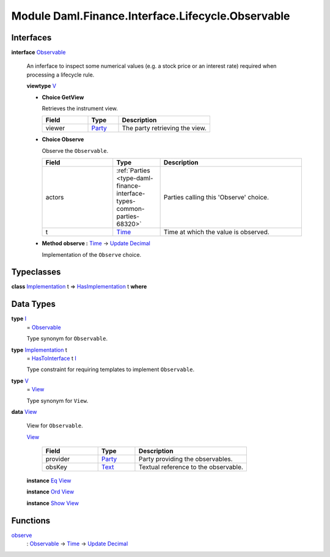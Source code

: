 .. Copyright (c) 2022 Digital Asset (Switzerland) GmbH and/or its affiliates. All rights reserved.
.. SPDX-License-Identifier: Apache-2.0

.. _module-daml-finance-interface-lifecycle-observable-3374:

Module Daml.Finance.Interface.Lifecycle.Observable
==================================================

Interfaces
----------

.. _type-daml-finance-interface-lifecycle-observable-observable-5365:

**interface** `Observable <type-daml-finance-interface-lifecycle-observable-observable-5365_>`_

  An inferface to inspect some numerical values (e\.g\. a stock price or an interest rate) required when processing a lifecycle rule\.
  
  **viewtype** `V <type-daml-finance-interface-lifecycle-observable-v-91893_>`_
  
  + **Choice GetView**
    
    Retrieves the instrument view\.
    
    .. list-table::
       :widths: 15 10 30
       :header-rows: 1
    
       * - Field
         - Type
         - Description
       * - viewer
         - `Party <https://docs.daml.com/daml/stdlib/Prelude.html#type-da-internal-lf-party-57932>`_
         - The party retrieving the view\.
  
  + **Choice Observe**
    
    Observe the ``Observable``\.
    
    .. list-table::
       :widths: 15 10 30
       :header-rows: 1
    
       * - Field
         - Type
         - Description
       * - actors
         - :ref:`Parties <type-daml-finance-interface-types-common-parties-68320>`
         - Parties calling this 'Observe' choice\.
       * - t
         - `Time <https://docs.daml.com/daml/stdlib/Prelude.html#type-da-internal-lf-time-63886>`_
         - Time at which the value is observed\.
  
  + **Method observe \:** `Time <https://docs.daml.com/daml/stdlib/Prelude.html#type-da-internal-lf-time-63886>`_ \-\> `Update <https://docs.daml.com/daml/stdlib/Prelude.html#type-da-internal-lf-update-68072>`_ `Decimal <https://docs.daml.com/daml/stdlib/Prelude.html#type-ghc-types-decimal-18135>`_
    
    Implementation of the ``Observe`` choice\.

Typeclasses
-----------

.. _class-daml-finance-interface-lifecycle-observable-hasimplementation-5664:

**class** `Implementation <type-daml-finance-interface-lifecycle-observable-implementation-63784_>`_ t \=\> `HasImplementation <class-daml-finance-interface-lifecycle-observable-hasimplementation-5664_>`_ t **where**


Data Types
----------

.. _type-daml-finance-interface-lifecycle-observable-i-63746:

**type** `I <type-daml-finance-interface-lifecycle-observable-i-63746_>`_
  \= `Observable <type-daml-finance-interface-lifecycle-observable-observable-5365_>`_
  
  Type synonym for ``Observable``\.

.. _type-daml-finance-interface-lifecycle-observable-implementation-63784:

**type** `Implementation <type-daml-finance-interface-lifecycle-observable-implementation-63784_>`_ t
  \= `HasToInterface <https://docs.daml.com/daml/stdlib/Prelude.html#class-da-internal-interface-hastointerface-68104>`_ t `I <type-daml-finance-interface-lifecycle-observable-i-63746_>`_
  
  Type constraint for requiring templates to implement ``Observable``\.

.. _type-daml-finance-interface-lifecycle-observable-v-91893:

**type** `V <type-daml-finance-interface-lifecycle-observable-v-91893_>`_
  \= `View <type-daml-finance-interface-lifecycle-observable-view-60923_>`_
  
  Type synonym for ``View``\.

.. _type-daml-finance-interface-lifecycle-observable-view-60923:

**data** `View <type-daml-finance-interface-lifecycle-observable-view-60923_>`_

  View for ``Observable``\.
  
  .. _constr-daml-finance-interface-lifecycle-observable-view-56926:
  
  `View <constr-daml-finance-interface-lifecycle-observable-view-56926_>`_
  
    .. list-table::
       :widths: 15 10 30
       :header-rows: 1
    
       * - Field
         - Type
         - Description
       * - provider
         - `Party <https://docs.daml.com/daml/stdlib/Prelude.html#type-da-internal-lf-party-57932>`_
         - Party providing the observables\.
       * - obsKey
         - `Text <https://docs.daml.com/daml/stdlib/Prelude.html#type-ghc-types-text-51952>`_
         - Textual reference to the observable\.
  
  **instance** `Eq <https://docs.daml.com/daml/stdlib/Prelude.html#class-ghc-classes-eq-22713>`_ `View <type-daml-finance-interface-lifecycle-observable-view-60923_>`_
  
  **instance** `Ord <https://docs.daml.com/daml/stdlib/Prelude.html#class-ghc-classes-ord-6395>`_ `View <type-daml-finance-interface-lifecycle-observable-view-60923_>`_
  
  **instance** `Show <https://docs.daml.com/daml/stdlib/Prelude.html#class-ghc-show-show-65360>`_ `View <type-daml-finance-interface-lifecycle-observable-view-60923_>`_

Functions
---------

.. _function-daml-finance-interface-lifecycle-observable-observe-6465:

`observe <function-daml-finance-interface-lifecycle-observable-observe-6465_>`_
  \: `Observable <type-daml-finance-interface-lifecycle-observable-observable-5365_>`_ \-\> `Time <https://docs.daml.com/daml/stdlib/Prelude.html#type-da-internal-lf-time-63886>`_ \-\> `Update <https://docs.daml.com/daml/stdlib/Prelude.html#type-da-internal-lf-update-68072>`_ `Decimal <https://docs.daml.com/daml/stdlib/Prelude.html#type-ghc-types-decimal-18135>`_
